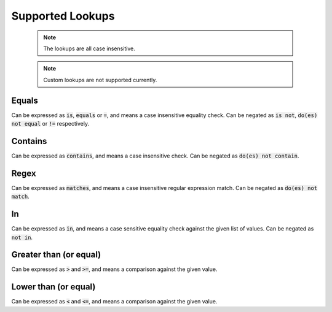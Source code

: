 Supported Lookups
=================

  .. note::

    The lookups are all case insensitive.

  .. note::

    Custom lookups are not supported currently.

Equals
******

Can be expressed as :code:`is`, :code:`equals` or :code:`=`, and means a case insensitive equality check. Can be negated as :code:`is not`, :code:`do(es) not equal` or :code:`!=` respectively.

Contains
********

Can be expressed as :code:`contains`, and means a case insensitive check. Can be negated as :code:`do(es) not contain`.

Regex
*****

Can be expressed as :code:`matches`, and means a case insensitive regular expression match. Can be negated as :code:`do(es) not match`.

In
***

Can be expressed as :code:`in`, and means a case sensitive equality check against the given list of values. Can be negated as :code:`not in`.

Greater than (or equal)
***********************

Can be expressed as :code:`>` and :code:`>=`, and means a comparison against the given value.

Lower than (or equal)
***********************

Can be expressed as :code:`<` and :code:`<=`, and means a comparison against the given value.

